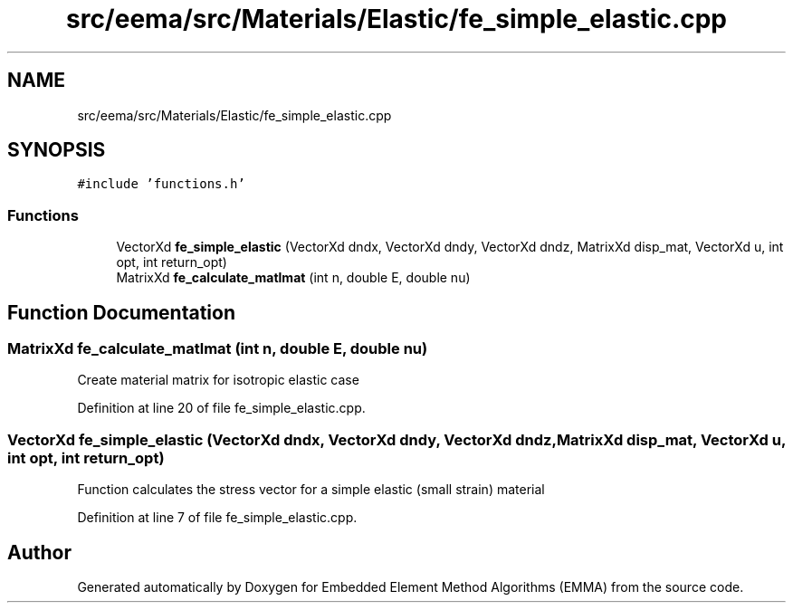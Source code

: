 .TH "src/eema/src/Materials/Elastic/fe_simple_elastic.cpp" 3 "Wed May 10 2017" "Embedded Element Method Algorithms (EMMA)" \" -*- nroff -*-
.ad l
.nh
.SH NAME
src/eema/src/Materials/Elastic/fe_simple_elastic.cpp
.SH SYNOPSIS
.br
.PP
\fC#include 'functions\&.h'\fP
.br

.SS "Functions"

.in +1c
.ti -1c
.RI "VectorXd \fBfe_simple_elastic\fP (VectorXd dndx, VectorXd dndy, VectorXd dndz, MatrixXd disp_mat, VectorXd u, int opt, int return_opt)"
.br
.ti -1c
.RI "MatrixXd \fBfe_calculate_matlmat\fP (int n, double E, double nu)"
.br
.in -1c
.SH "Function Documentation"
.PP 
.SS "MatrixXd fe_calculate_matlmat (int n, double E, double nu)"
Create material matrix for isotropic elastic case 
.PP
Definition at line 20 of file fe_simple_elastic\&.cpp\&.
.SS "VectorXd fe_simple_elastic (VectorXd dndx, VectorXd dndy, VectorXd dndz, MatrixXd disp_mat, VectorXd u, int opt, int return_opt)"
Function calculates the stress vector for a simple elastic (small strain) material 
.PP
Definition at line 7 of file fe_simple_elastic\&.cpp\&.
.SH "Author"
.PP 
Generated automatically by Doxygen for Embedded Element Method Algorithms (EMMA) from the source code\&.
